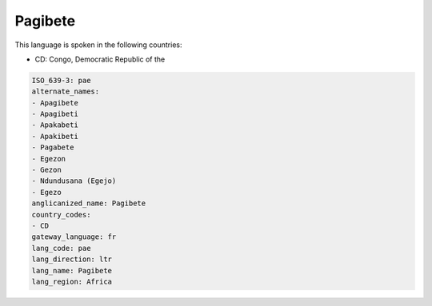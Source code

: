 .. _pae:

Pagibete
========

This language is spoken in the following countries:

* CD: Congo, Democratic Republic of the

.. code-block:: yaml

    ISO_639-3: pae
    alternate_names:
    - Apagibete
    - Apagibeti
    - Apakabeti
    - Apakibeti
    - Pagabete
    - Egezon
    - Gezon
    - Ndundusana (Egejo)
    - Egezo
    anglicanized_name: Pagibete
    country_codes:
    - CD
    gateway_language: fr
    lang_code: pae
    lang_direction: ltr
    lang_name: Pagibete
    lang_region: Africa
    
